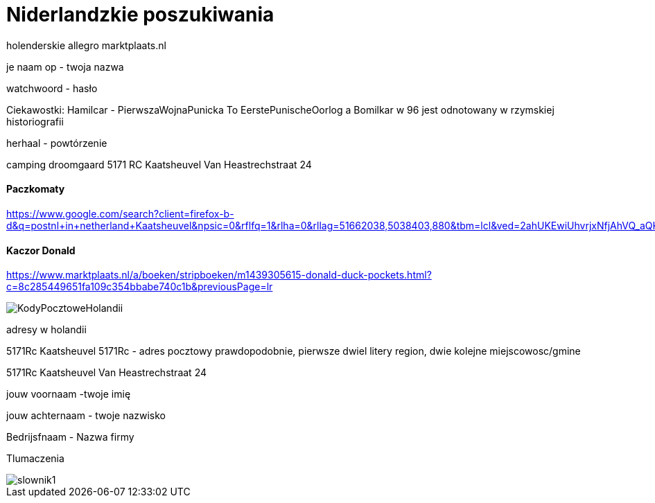 = Niderlandzkie poszukiwania

holenderskie allegro 
marktplaats.nl

je naam op - twoja nazwa

watchwoord - hasło

Ciekawostki:
Hamilcar - PierwszaWojnaPunicka To EerstePunischeOorlog
a Bomilkar w 96 jest odnotowany w rzymskiej historiografii	

herhaal - powtórzenie

camping droomgaard
5171 RC Kaatsheuvel Van Heastrechstraat 24

==== Paczkomaty

https://www.google.com/search?client=firefox-b-d&q=postnl+in+netherland+Kaatsheuvel&npsic=0&rflfq=1&rlha=0&rllag=51662038,5038403,880&tbm=lcl&ved=2ahUKEwiUhvrjxNfjAhVQ_aQKHfNMDTkQtgN6BAgKEAQ&tbs=lrf:!2m1!1e3!3sIAE,lf:1,lf_ui:4&rldoc=1#rlfi=hd:;si:;mv:!1m2!1d51.675353922598546!2d5.088495813611189!2m2!1d51.63840068654138!2d4.991678797009627!4m2!1d51.65688107099652!2d5.040087305310408!5i14

==== Kaczor Donald 

https://www.marktplaats.nl/a/boeken/stripboeken/m1439305615-donald-duck-pockets.html?c=8c285449651fa109c354bbabe740c1b&previousPage=lr


image::KodyPocztoweHolandii.PNG[]
adresy w holandii

5171Rc Kaatsheuvel    5171Rc - adres pocztowy prawdopodobnie, pierwsze dwiel litery region, dwie kolejne miejscowosc/gmine

5171Rc Kaatsheuvel Van Heastrechstraat 24

jouw voornaam       -twoje imię

jouw achternaam  - twoje nazwisko

Bedrijsfnaam - Nazwa firmy

Tlumaczenia

image::slownik1.png[]


